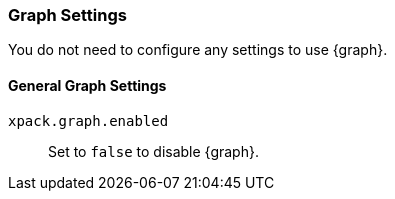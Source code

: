 [role="xpack"]
[[graph-settings-kb]]
=== Graph Settings
You do not need to configure any settings to use {graph}.

[float]
[[general-graph-settings]]
==== General Graph Settings
`xpack.graph.enabled`::
Set to `false` to disable {graph}.
